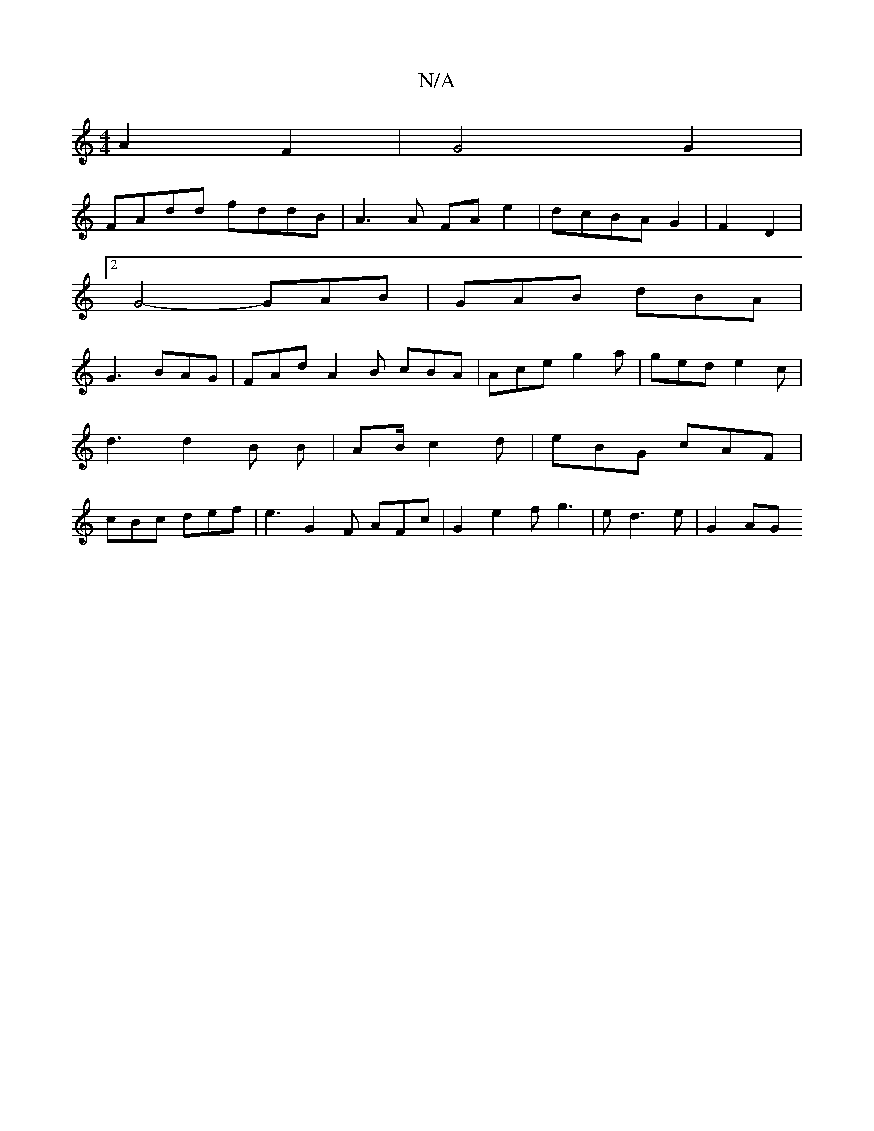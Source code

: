 X:1
T:N/A
M:4/4
R:N/A
K:Cmajor
 A2 F2 | G4 G2 |
FAdd fddB | A3 A FAe2|dcBA G2|F2 D2 |
[2G4- GAB|GAB dBA |
G3 BAG | FAd A2B cBA | Ace g2 a | ged e2c | d3 d2B B1 | AB/ c2d | eBG cAF | cBc def | e3 G2 F AFc | G2 e2f g3|e d3 e | G2 AG 